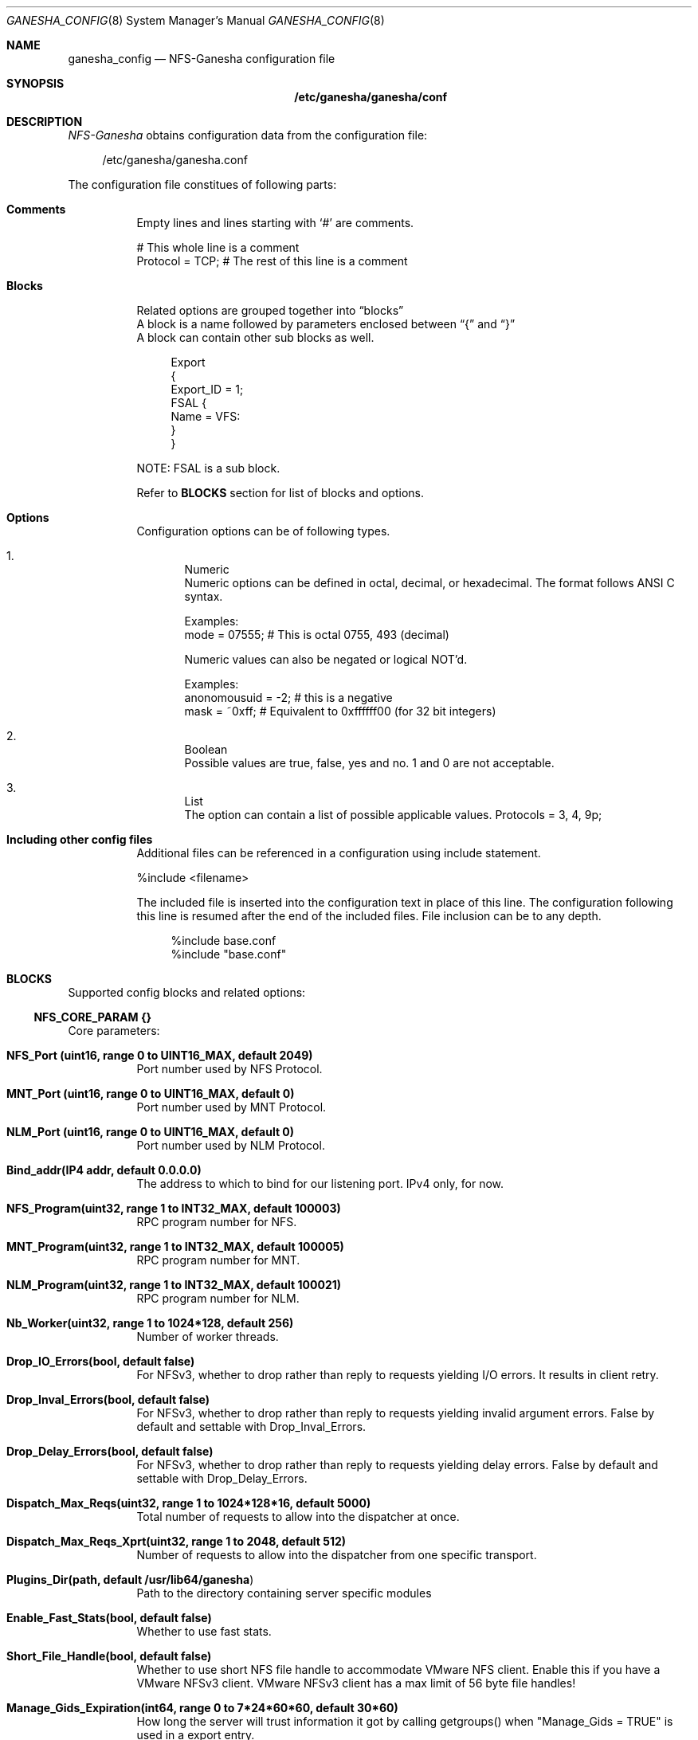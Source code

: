 .Dd $Mdocdate: April 14 2017 $
.Dt GANESHA_CONFIG 8
.Os
.Sh NAME
.Nm ganesha_config
.Nd NFS-Ganesha configuration file
.Sh SYNOPSIS
.Nm /etc/ganesha/ganesha/conf
.Sh DESCRIPTION
.Xr NFS-Ganesha
obtains configuration data from the
configuration file:
.Pp
.in +4n
.nf
/etc/ganesha/ganesha.conf
.fi
.in
.Pp
The configuration file constitues of following parts:
.Bl -tag -width Ds
.It Cm Comments
Empty lines and lines starting with ‘#’ are comments.
.Pp
# This whole line is a comment
.nf
Protocol = TCP; # The rest of this line is a comment
.fi
.It Cm Blocks
Related options are grouped together into
.Dq blocks
.D1
A block is a name followed by parameters enclosed between
.Dq {
and
.Dq }
.D1
A block can contain other sub blocks as well.
.Pp
.in +4n
.nf
Export
{
  Export_ID = 1;
  FSAL {
    Name = VFS:
  }
}
.fi
.in
.Pp
NOTE: FSAL is a sub block.
.Pp
Refer to
.Cm BLOCKS
section for list
of blocks and options.
.It Cm Options
Configuration options can be of following types.
.Pp
.Bl -enum indent -compact
.It
Numeric
.D1
Numeric options can be defined in octal, decimal, or hexadecimal.
The format follows ANSI C syntax.
.Pp
Examples:
.D1
mode = 07555;  # This is octal 0755, 493 (decimal)
.Pp
Numeric values can also be negated or logical NOT'd.
.Pp
Examples:
.D1
anonomousuid = -2; # this is a negative
.D1
mask = ~0xff; # Equivalent to 0xffffff00 (for 32 bit integers)
.Pp
.It
Boolean
.D1
Possible values are true, false, yes and no.
1 and 0 are not acceptable.
.Pp
.It
List
.D1
The option can contain a list of possible applicable values.
Protocols = 3, 4, 9p;
.El
.Pp

.It Cm Including other config files
Additional files can be referenced in a configuration using include statement.
.Pp
%include <filename>
.Pp
The included file is inserted into the configuration text in place of this line.
The configuration following this line is resumed after the end of the included files.
File inclusion can be to any depth.
.Pp
.in +4n
.nf Examples:
.nf
     %include base.conf
     %include "base.conf"
.fi
.in


.Sh BLOCKS
Supported config blocks and related options:
.Bl -tag -width Ds
.Ss NFS_CORE_PARAM {}
Core parameters:
.Bl -tag -width Ds
.It Cm NFS_Port (uint16, range 0 to UINT16_MAX, default 2049)
Port number used by NFS Protocol.
.It Cm MNT_Port (uint16, range 0 to UINT16_MAX, default 0)
Port number used by MNT Protocol.
.It Cm NLM_Port (uint16, range 0 to UINT16_MAX, default 0)
Port number used by NLM Protocol.
.It Cm Bind_addr(IP4 addr, default 0.0.0.0)
The address to which to bind for our listening port.
IPv4 only, for now.
.It Cm NFS_Program(uint32, range 1 to INT32_MAX, default 100003)
RPC program number for NFS.
.It Cm MNT_Program(uint32, range 1 to INT32_MAX, default 100005)
RPC program number for MNT.
.It Cm NLM_Program(uint32, range 1 to INT32_MAX, default 100021)
RPC program number for NLM.
.It Cm Nb_Worker(uint32, range 1 to 1024*128, default 256)
Number of worker threads.
.It Cm Drop_IO_Errors(bool, default false)
For NFSv3, whether to drop rather than reply to requests
yielding I/O errors. It results in client retry.
.It Cm Drop_Inval_Errors(bool, default false)
For NFSv3, whether to drop rather than reply to requests
yielding invalid argument errors.  False by default and
settable with Drop_Inval_Errors.
.It Cm Drop_Delay_Errors(bool, default false)
For NFSv3, whether to drop rather than reply to requests
yielding delay errors.  False by default and settable with
Drop_Delay_Errors.
.It Cm Dispatch_Max_Reqs(uint32, range 1 to 1024*128*16, default 5000)
Total number of requests to allow into the dispatcher at once.
.It Cm Dispatch_Max_Reqs_Xprt(uint32, range 1 to 2048, default 512)
Number of requests to allow into the dispatcher from one specific transport.
.It Cm Plugins_Dir(path, default "/usr/lib64/ganesha")
Path to the directory containing server specific modules
.It Cm Enable_Fast_Stats(bool, default false)
Whether to use fast stats.
.It Cm  Short_File_Handle(bool, default false)
Whether to use short NFS file handle to accommodate VMware
NFS client. Enable this if you have a VMware NFSv3 client.
VMware NFSv3 client has a max limit of 56 byte file handles!
.It Cm Manage_Gids_Expiration(int64, range 0 to 7*24*60*60, default 30*60)
How long the server will trust information it got by
calling getgroups() when "Manage_Gids = TRUE" is
used in a export entry.
.It Cm heartbeat_freq(uint32, range 0 to 5000 default 1000)
Frequency of dbus health heartbeat in ms.
.It Cm Enable_NLM(bool, default true)
Whether to support the Network Lock Manager protocol.
.It Cm Decoder_Fridge_Expiration_Delay(int64, range 0 to 7200, default 600)
How long (in seconds) to let unused decoder threads wait before
exiting.
.It Cm Decoder_Fridge_Block_Timeout(int64, range 0 to 7200, default 600)
How long (in seconds) to wait for the decoder fridge to
accept a task before erroring
.It Cm Blocked_Lock_Poller_Interval(int64, range 0 to 180, default 10)
Polling interval for blocked lock polling thread
.It Cm NFS_Protocols(list, valid values [3, 4], default 3,4)

.It Cm NSM_Use_Caller_Name(bool, default false)
Whether to use the supplied name rather than the IP address in NSM operations.
.It Cm Clustered(bool, default true)
Whether this Ganesha is part of a cluster of Ganeshas.
Its vendor specific option.
.It Cm fsid_device(bool, default false)
Whether to use device major/minor for fsid.
.It Cm mount_path_pseudo(bool, default false)
Whether to use Pseudo (true) or Path (false) for NFS v3 and 9P
mounts.
.El
.Pp
Parameters controlling TCP DRC behavior:
.D1
----------------------------------------
.D1
.Bl -tag -width Ds
.It Cm DRC_Disabled(bool, default false)
Whether to disable the DRC entirely.
.It Cm TCP_Npart(uint32, range 1 to 20, default 1)
Number of partitions in the tree for the TCP DRC.
.It Cm DRC_TCP_Size(uint32, range 1 to 32767, default 1024)
Maximum number of requests in a transport's DRC.
.It Cm DRC_TCP_Cachesz(uint32, range 1 to 255, default 127)
Number of entries in the O(1) front-end cache to a
TCP Duplicate Request Cache.
.It Cm DRC_TCP_Hiwat(uint32, range 1 to 256, default 64)
High water mark for a TCP connection's DRC at
which to start retiring entries if we can.
.It Cm DRC_TCP_Recycle_Npart(uint32, range 1 to 20, default 7)
Number of partitions in the recycle tree that holds
per-connection DRCs so they can be used on reconnection (or
recycled.)
.It Cm DRC_TCP_Recycle_Expire_S(uint32, range 0 to 60*60, default 600)
How long to wait (in seconds) before freeing the DRC of a
disconnected client.
.It Cm DRC_TCP_Checksum(bool, default true)
Whether to use a checksum to match requests as well as the XID
.El
.Pp
Parameters controlling UDP DRC behavior:
.D1
----------------------------------------
.D1
.Bl -tag -width Ds
.It Cm DRC_UDP_Npart(uint32, range 1 to 100, default 7)
Number of partitions in the tree for the UDP DRC.
.It Cm DRC_UDP_Size(uint32, range 512, to 32768, default 32768)
Maximum number of requests in the UDP DRC.
.It Cm DRC_UDP_Cachesz(uint32, range 1 to 2047, default 599)
Number of entries in the O(1) front-end cache to the
UDP Duplicate Request Cache.
.It Cm DRC_UDP_Hiwat(uint32, range 1 to 32768, default 16384)
High water mark for the UDP DRC at which to start
retiring entries if we can
.It Cm DRC_UDP_Checksum(bool, default true)
Whether to use a checksum to match requests as well as the XID.
.El
.Pp
Parameters affecting the relation with TIRPC:
.D1
--------------------------------------------
.D1
.Bl -tag -width Ds
.It Cm RPC_Debug_Flags(uint32, range 0 to UINT32_MAX, default 0)
Debug flags for TIRPC. *SUPU: Check the default values.
.It Cm RPC_Max_Connections(uint32, range 1 to 10000, default 1024)
Maximum number of connections for TIRPC.
.It Cm RPC_Idle_Timeout_S(uint32, range 0 to 60*60, default 300)
Idle timeout (seconds). Default to 300 seconds.
.It Cm MaxRPCSendBufferSize(uint32, range 1 to 1048576*9, default 1048576)
Size of RPC send buffer.
.It Cm MaxRPCRecvBufferSize(uint32, range 1 to 1048576*9, default 1048576)
Size of RPC receive buffer.
.It Cm RPC_Ioq_ThrdMax(uint32, range 1 to 1024*128 default 200)
TIRPC ioq max simultaneous io threads
.It Cm RPC_GSS_Npart(uint32, range 1 to 1021, default 13)
Partitions in GSS ctx cache table
.It Cm RPC_GSS_Max_Ctx(uint32, range 1 to 1048576, default 16384)
Max GSS contexts in cache. Default 16k
.It Cm RPC_GSS_Max_Gc(uint32, range 1 to 1048576, default 200)
Max entries to expire in one idle check
.El
.Pp
Parameters for TCP:
.D1
------------------
.D1
.Bl -tag -width Ds
.It Cm Enable_TCP_keepalive(bool, default true)
Whether tcp sockets should use SO_KEEPALIVE
.It Cm TCP_KEEPCNT(UINT32, range 0 to 255, default 0 -> use system defaults)
Maximum number of TCP probes before dropping the connection
.It Cm TCP_KEEPIDLE(UINT32, range 0 to 65535, default 0 -> use system defautls)
Idle time before TCP starts to send keepalive probes
.It Cm TCP_KEEPINTVL(INT32, range 0 to 65535, default 0 -> use system defaults)
Time between each keepalive probe
.El
.Ss NFS_IP_NAME {}
.Bl -tag -width Ds
.It Cm Index_Size(uint32, range 1 to 51, default 17)
Configuration for hash table for NFS Name/IP map.
.It Cm Expiration_Time(uint32, range 1 to 60*60*24, default 3600)
Expiration time for ip-name mappings.
.El
.Ss NFS_KRB5 {}
.Bl -tag -width Ds
.It Cm PrincipalName(string, default "nfs")
.It Cm KeytabPath(path, default "")
Kerberos keytab.
.It Cm CCacheDir(path, default "/var/run/ganesha")
The ganesha credential cache.
.It Cm Active_krb5(bool, default false)
Whether to activate Kerberos 5. Defaults to true (if
Kerberos support is compiled in)
.El
.Ss NFSv4 {}
.Bl -tag -width Ds
.It Cm Graceless(bool, default false)
Whether to disable the NFSv4 grace period.
.It Cm Lease_Lifetime(uint32, range 0 to 120, default 60)
The NFSv4 lease lifetime.
.It Cm Grace_Period(uint32, range 0 to 180, default 90)
The NFS grace period.
.It Cm DomainName(string, default "localdomain")
Domain to use if we aren't using the nfsidmap.
.It Cm IdmapConf(path, default "/etc/idmapd.conf")
Path to the idmap configuration file.
.It Cm UseGetpwnam(bool, default false if using idmap, true otherwise)
Whether to use local password (PAM, on Linux) rather than
nfsidmap.
.It Cm Allow_Numeric_Owners(bool, default true)
Whether to allow bare numeric IDs in NFSv4 owner and
group identifiers.
.It Cm Only_Numeric_Owners(bool, default false)
Whether to ONLY use bare numeric IDs in NFSv4 owner and
group identifiers.
.It Cm Delegations(bool, default false)
Whether to allow delegations.
.It Cm Deleg_Recall_Retry_Delay(uint32_t, range 0 to 10, default 1)
Delay after which server will retry a recall in case of failures
.It Cm pnfs_mds(book, default false)
Whether this a pNFS MDS server.
.It Cm pnfs_ds(book, default false)
Whether this a pNFS DS server.
.El
.Ss EXPORT_DEFAULTS {}
These options are all "export permissions" options, and will be
repeated in the EXPORT {} and EXPORT { CLIENT {} } blocks.

These options will all be dynamically updateable.
.Bl -tag -width Ds
.It Cm Access_Type(enum, default None)
Possible values:
.D1
None, RW, RO, MDONLY, MDONLY_RO
.It Cm Protocols(enum list, default [3,4])
Possible values:
.D1
3, 4, NFS3, NFS4, V3, V4, NFSv3, NFSv4, 9P
.It Cm Transports(enum list, values [UDP, TCP, RDMA], default [UDP, TCP])
.It Cm Anonymous_uid(anonid, range INT32MIN to UINT32MAX, default -2)
.It Cm Anonymous_gid(anonid, range INT32MIN to UINT32MAX, default -2)
.It Cm SecType(enum list, default [none, sys])
Possible values:
.D1
none, sys, krb5, krb5i, krb5p
.It Cm PrivilegedPort(bool, default false)
.It Cm Manage_Gids(bool, default false)
.It Cm Squash(enum, default root_sqaush)
Possible values:
.D1
root, root_squash, rootsquash,
rootid, root_id_squash, rootidsquash,
all, all_squash, allsquash,
all_anomnymous, allanonymous,
no_root_squash, none, noidsquash
* Each line of defaults above are synonyms
.It Cm NFS_Commit(bool, default false)
.It Cm Delegations(enum, default None)
Possible values:
.D1
None, read, write, readwrite, r, w, rw
.It Cm Attr_Expiration_Time(int32, range -1 to INT32_MAX, default 60)
.El
.Ss EXPORT { CLIENT  {} }
Take all the "export permissions" options from EXPORT_DEFAULTS.
The client lists are dynamically updateable.
.Bl -tag -width Ds
.It Cm Clients(client list, empty)
Client list entries can take on one of the following forms:
Match any client
    @name       Netgroup name
    x.x.x.x/y   IPv4 network address
    wildcarded  If the string contains at least one ? or *
                character (and is not simply "*"), the string is
                used to pattern match host names. Note that [] may
                also be used, but the pattern MUST have at least one
                ? or *
    hostname    Match a single client (match is by IP address, all
                addresses returned by getaddrinfo will match, the
                getaddrinfo call is made at config parsing time)
    IP address  Match a single client
.El
.Ss EXPORT { FSAL {} }
Name(string, default "VFS")
.Bl -tag -width -Ds
.It Cm FSAL_CEPH
.Bl -tag -width -Ds
.It Cm User_Id(string, no default)
cephx userid used to open the MDS session. This string is
what gets appended to "client.". If not set, the ceph client libs
will sort this out based on ceph configuration.
.It Cm Secret_Access_Key(string, no default)
Key to use for the session (if any). If not set,
then it uses the normal search path for cephx keyring files to find
a key.
.El
.It Cm FSAL_RGW
.Bl -tag -width -Ds
.It Cm User_Id(string, no default)
.It Cm Access_Key(string, no default)
.It Cm Secret_Access_Key(string, no default)
.El
.It Cm FSAL_GLUSTER
.Bl -tag -width -Ds
.It Cm volume(string, no default, must be supplied)
.It Cm hostname(string, no default, must be supplied)
.It Cm volpath(path, default "/")
.It Cm glfs_log(path, default "/tmp/gfapi.log")
.El
.It Cm FSAL_VFS
.Bl -tag -width Ds
.It Cm pnfs(bool, default false)
.It Cm fsid_type(enum, values [None, One64, Major64, Two64, uuid, Two32, Dev,
                            Device], no default)
.El
.It Cm FSAL_ZFS
.Bl -tag -width -Ds
.It Cm zpool(string, default "tank", must be supplied)
.El
.It Cm  FSAL PNFS
.Bl -tag -width -Ds
.It Cm Stripe_Unit(uint32, range 1024 to 1024*1024, default 8192)
.It Cm pnfs_enabled(bool, default false)
.El
.It Cm FSAL_NULL:
.El

EXPORT { FSAL { FSAL {} } }
describes the stacked FSAL's parameters

.Ss LOG {}
Default_log_level(token,default EVENT)
.D1
The log levels are:
.D1
NULL, FATAL, MAJ, CRIT, WARN, EVENT,
INFO, DEBUG, MID_DEBUG, M_DBG,
FULL_DEBUG, F_DBG

.Bl -tag -width -Ds
.It Cm LOG { COMPONENTS {} }
These entries are of the form:
COMPONENT = LEVEL;
.Pp
The components are:
ALL, LOG, LOG_EMERG, MEMLEAKS, FSAL, NFSPROTO,
NFS_V4, EXPORT, FILEHANDLE, DISPATCH, CACHE_INODE,
CACHE_INODE_LRU, HASHTABLE, HASHTABLE_CACHE, DUPREQ,
INIT, MAIN, IDMAPPER, NFS_READDIR, NFS_V4_LOCK,
CONFIG, CLIENTID, SESSIONS, PNFS, RW_LOCK, NLM, RPC,
NFS_CB, THREAD, NFS_V4_ACL, STATE, 9P, 9P_DISPATCH,
FSAL_UP, DBUS

Some synonyms are:

FH = FILEHANDLE
.D1
HT = HASHTABLE
.D1
INODE_LRU = CACHE_INODE_LRU
.D1
INODE = CACHE_INODE
.D1
DISP = DISPATCH
.D1
LEAKS = MEMLEAKS
.D1
NFS3 = NFSPROTO
.D1
NFS4 = NFS_V4
.D1
HT_CACHE = HASHTABLE_CACHE
.D1
NFS_STARTUP = INIT
.D1
NFS4_LOCK = NFS_V4_LOCK
.D1
NFS4_ACL = NFS_V4_ACL
.D1
9P_DISP = 9P_DISPATCH

The log levels are:
NULL, FATAL, MAJ, CRIT, WARN, EVENT,
INFO, DEBUG, MID_DEBUG, M_DBG,
FULL_DEBUG, F_DBG
.D1
default EVENT

.It Cm LOG { FACILITY {} }
.Bl -tag width Ds
.It Cm name(string, no default)
.It Cm destination(string, no default, must be supplied)
.It Cm max_level(token,default FULL_DEBUG)
.D1
The log levels are:
.D1
NULL, FATAL, MAJ, CRIT, WARN, EVENT,
INFO, DEBUG, MID_DEBUG, M_DBG,
FULL_DEBUG, F_DBG

.It Cm headers(token, values [none, component, all], default all)
.It Cm enable(token, values [idle, active, default], default idle)
.El

.It Cm LOG { FORMAT {} }
-----------------
.Bl -tag width Ds
.It Cm date_format(enum,default ganesha)
 Possible values:
 ganesha, true, local, 8601, ISO-8601,
 ISO 8601, ISO, syslog, syslog_usec,
 false, none, user_defined
.It Cm time_format(enum,default ganesha)
 Possible values:
 ganesha, true, local, 8601, ISO-8601,
 ISO 8601, ISO, syslog, syslog_usec,
 false, none, user_defined
.It Cm user_date_format(string, no default)
.It Cm user_time_format(string, no default)
.It Cm EPOCH(bool, default true)
.It Cm CLIENTIP(bool, default false)
.It Cm HOSTNAME(bool, default true)
.It Cm PROGNAME(bool, default true)
.It Cm PID(bool, default true)
.It Cm THREAD_NAME(bool, default true)
.It Cm FILE_NAME(bool, default true)
.It Cm LINE_NUM(bool, default true)
.It Cm FUNCTION_NAME(bool, default true)
.It Cm COMPONENT(bool, default true)
.It Cm LEVEL(bool, default t
.El
.El
.Ss CACHEINODE {}
.Bl -tag -width Ds
.It Cm NParts (uint32, range 1 to 32633, default 7)
Partitions in the Cache_Inode tree.
.It Cm Cache_Size(uint32, range 1 to UINT32_MAX, default 32633)
Per-partition hash table size.
.It Cm Use_Getattr_Directory_Invalidation(bool, default false)
Use getattr for directory invalidation.
.It Cm Dir_Max_Deleted(uint32, range 1 to UINT32_MAX, default 65536)
Max size of per-directory cache of removed entries
.It Cm Dir_Max(uint32, range 1 to UINT32_MAX, default 65536)
Max size of per-directory dirent cache
.It Cm Dir_Chunk(uint32, range 0 to UINT32_MAX, default 128)
Size of per-directory dirent cache chunks, 0 means
directory chunking is not enabled.
.It Cm Entries_HWMark(uint32, range 1 to UINT32_MAX, default 100000)
High water mark for cache entries.
.It Cm LRU_Run_Interval(uint32, range 1 to 24 * 3600, default 90)
Base interval in seconds between runs of the LRU cleaner
thread.
.It Cm Cache_FDs(bool, default true)
Whether to cache open files
.It Cm FD_Limit_Percent(uint32, range 0 to 100, default 99)
The percentage of the system-imposed maximum of file
descriptors at which Ganesha will deny requests.
.It Cm FD_HWMark_Percent(uint32, range 0 to 100, default 90)
The percentage of the system-imposed maximum of file
descriptors above which Ganesha will make greater efforts
at reaping.
.It Cm FD_LWMark_Percent(uint32, range 0 to 100, default 50)
The percentage of the system-imposed maximum of file
descriptors below which Ganesha will not reap file
descriptonot reap file descriptors.
.It Cm Reaper_Work(uint32, range 1 to 2000, default 1000)
Roughly, the amount of work to do on each pass through the
thread under normal conditions.  (Ideally, a multiple of
the number of lanes.)
.It Cm Biggest_Window(uint32, range 1 to 100, default 40)
The largest window (as a percentage of the system-imposed
limit on FDs) of work that we will do in extremis.
.It Cm Required_Progress(uint32, range 1 to 50, default 5)
Percentage of progress toward the high water mark required
in in a pass through the thread when in extremis
.It Cm Futility_Count(uint32, range 1 to 50, default 8)
Number of failures to approach the high watermark before
we disable caching, when in extremis.
.It Cm Retry_Readdir(bool, default false)
Behavior for when readdir fails for some reason:
true will ask the client to retry later, false will give the
.El
.Ss 9P {}
.Bl -tag -width Ds
.It Cm _9P_TCP_Port(uint16, range 1 to UINT16_MAX, default 564)
.It Cm _9P_RDMA_Port(uint16, range 1 to UINT16_MAX, default 5640)
.It Cm _9P_TCP_Msize(uint32, range 1024 to UINT32_MAX, default 65536)
.It Cm _9P_RDMA_Msize(uint32, range 1024 to UINT32_MAX, default 1048576)
.It Cm _9P_RDMA_Backlog(uint16, range 1 to UINT16_MAX, default 10)
.It Cm _9P_RDMA_Inpool_size(uint16, range 1 to UINT16_MAX, default 64)
.It Cm _9P_RDMA_Outpool_Size(uint16, range 1 to UINT16_MAX, default 32)
.El
.Ss CEPH {}
.Bl -tag -width Ds
.It Cm Ceph_Conf(path, default "")
.It Cm umask(mode, range 0 to 0777, default 0)
.It Cm xattr_access_rights(mode, range 0 to 0777, default 0)
.El
.Ss GPFS {}
.Bl -tag -width Ds
.It Cm link_support(bool, default true)
.It Cm symlink_support(bool, default true)
.It Cm cansettime(bool, default true)
.It Cm umask(mode, range 0 to 0777, default 0)
.It Cm auth_xdev_export(bool, default false)
.It Cm xattr_access_rights(mode, range 0 to 0777, default 0400)
.It Cm Delegations(enum, default read)
Possible values:
.D1
None, read, write, readwrite, r, w, rw
.It Cm pnfs_file(bool, default false)
.It Cm fsal_trace(bool, default true)
.It Cm fsal_grace(bool, default false)
.El
.Ss RGW {}
The following configuration variables customize the
	startup of the FSAL's radosgw instance.
.Bl -tag -width Ds
.It Cm ceph_conf
optional full-path to the Ceph configuration
          file (equivalent to passing "-c /path/to/ceph.conf" to any
	  Ceph binary
.It Cm name
optional instance name (equivalent to passing
"--name ceph.rgw.foohost" to the radosgw binary);  the value
provided here should be the same as the section name (sans
brackets) of the radosgw facility in the Ceph configuration
file (which must exist)
.It Cm cluster
optional cluster name (equivalent to passing
"--cluster foo" to any Ceph binary);  use of a non-default
value for cluster name is uncommon, but can be verified by
examining the startup options of Ceph binaries
.It Cm init_args
additional argument strings which will be
passed verbatim to the radosgw instance startup process as
if they had been given on the radosgw command line;  provided
for customization in uncommon setups
.El
.Ss VFS {}
.Bl -tag -width Ds
.It Cm link_support(bool, default true)
.It Cm symlink_support(bool, default true)
.It Cm cansettime(bool, default true)
.It Cm maxread(uint64, range 512 to 64*1024*1024, default 64*1024*1024)
.It Cm maxwrite(uint64, range 512 to 64*1024*1024, default 64*1024*1024)
.It Cm umask(mode, range 0 to 0777, default 0)
.It Cm auth_xdev_export(bool, default false)
.It Cm xattr_access_rights(mode, range 0 to 0777, default 0400)
.El
.Ss XFS {}
.Bl -tag -width Ds
.It Cm link_support(bool, default true)
.It Cm symlink_support(bool, default true)
.It Cm cansettime(bool, default true)
.It Cm maxread(uint64, range 512 to 64*1024*1024, default 64*1024*1024)
.It Cm maxwrite(uint64, range 512 to 64*1024*1024, default 64*1024*1024)
.It Cm umask(mode, range 0 to 0777, default 0)
.It Cm auth_xdev_export(bool, default false)
.It Cm xattr_access_rights(mode, range 0 to 0777, default 0400)
.El
.Ss ZFS {}
.Bl -tag -width Ds
.It Cm link_support(bool, default true)
.It Cm symlink_support(bool, default true)
.It Cm cansettime(bool, default true)
.It Cm maxread(uint64, range 512 to 64*1024*1024, default 64*1024*1024)
.It Cm maxwrite(uint64, range 512 to 64*1024*1024, default 64*1024*1024)
.It Cm umask(mode, range 0 to 0777, default 0)
.It Cm auth_xdev_export(bool, default false)
.It Cm xattr_access_rights(mode, range 0 to 0777, default 0400)
.El
.Ss PROXY {}
.Bl -tag -width Ds
.It Cm link_support(bool, default true)
.It Cm symlink_support(bool, default true)
.It Cm cansettime(bool, default true)
.D1
MAX_READ_WRITE_SIZE == 1MB
.D1
FSAL_MAXIOSIZE = 64 MB
.D1
SEND_RECV_HEADER_SPACE == 512 Bytes
.It Cm maxread(uint64, default MAX_READ_WRITE_SIZE)
range 512 to FSAL_MAXIOSIZE - SEND_RECV_HEADER_SPACE
.It Cm maxwrite(uint64, default MAX_READ_WRITE_SIZE)
range 512 to FSAL_MAXIOSIZE - SEND_RECV_HEADER_SPACE
.It Cm umask(mode, range 0 to 0777, default 0)
.It Cm auth_xdev_export(bool, default false)
.It Cm xattr_access_rights(mode, range 0 to 0777, default 0400)
.El
.Ss PROXY { Remote_Server {} }
.Bl -tag -width Ds
.It Cm Retry_SleepTime(uint32, range 0 to 60, default 10)
.It Cm Srv_Addr(ipv4_addr default "127.0.0.1")
.It Cm NFS_Service(uint32, range 0 to UINT32_MAX, default 100003)
.D1
NFS_SendSize must be greater than maxwrite+SEND_RECV_HEADER_SPACE
.D1
NFS_RecvSize must be greater than maxread+SEND_RECV_HEADER_SPACE
.D1
MAX_READ_WRITE_SIZE == 1 MB
.D1
SEND_RECV_HEADER_SPACE == 512 Bytes
.D1
FSAL_MAXIOSIZE = 64 MB
.It Cm NFS_SendSize(uint32, default MAX_READ_WRITE_SIZE + SEND_RECV_HEADER_SPACE)
range 512 + SEND_RECV_HEADER_SPACE to FSAL_MAXIOSIZE
.It Cm NFS_RecvSize(uint32, default MAX_READ_WRITE_SIZE + SEND_RECV_HEADER_SPACE)
range 512 + SEND_RECV_HEADER_SPACE to FSAL_MAXIOSIZE
.It Cm NFS_Port(uint16, range 0 to UINT16_MAX, default 2049)
.It Cm Use_Privileged_Client_Port(bool, default false)
.It Cm RPC_Client_Timeout(uint32, range 1 to 60*4, default 60)
.It Cm Remote_PrincipalName(string, no default)
.It Cm KeytabPath(string, default "/etc/krb5.keytab")
.It Cm Credential_LifeTime(uint32, range 0 to 86400*2, default 86400)
.It Cm Sec_Type(enum, values [krb5, krb5i, krb5p], default krb5)
.It Cm Active_krb5(bool, default false)
.It Cm Enable_Handle_Mapping(bool, default false)
.It Cm HandleMap_DB_Dir(string, default "/var/ganesha/handlemap")
.It Cm HandleMap_Tmp_Dir(string, default "/var/ganesha/tmp")
.It Cm HandleMap_DB_Count(uint32, range 1 to 16, default 8)
.It Cm HandleMap_HashTable_Size(uint32, range 1 to 127, default 103)
.El
